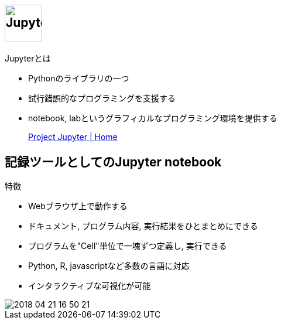 
== image:http://jupyter.org/assets/main-logo.svg[Jupyter,height=64]

.Jupyterとは
* Pythonのライブラリの一つ
* 試行錯誤的なプログラミングを支援する
* notebook, labというグラフィカルなプログラミング環境を提供する

> http://jupyter.org/[Project Jupyter | Home]

== 記録ツールとしてのJupyter notebook

.特徴
* Webブラウザ上で動作する
* ドキュメント, プログラム内容, 実行結果をひとまとめにできる
* プログラムを"Cell"単位で一塊ずつ定義し, 実行できる
* Python, R, javascriptなど多数の言語に対応
* インタラクティブな可視化が可能

image::./image/2018-04-21-16-50-21.png[]